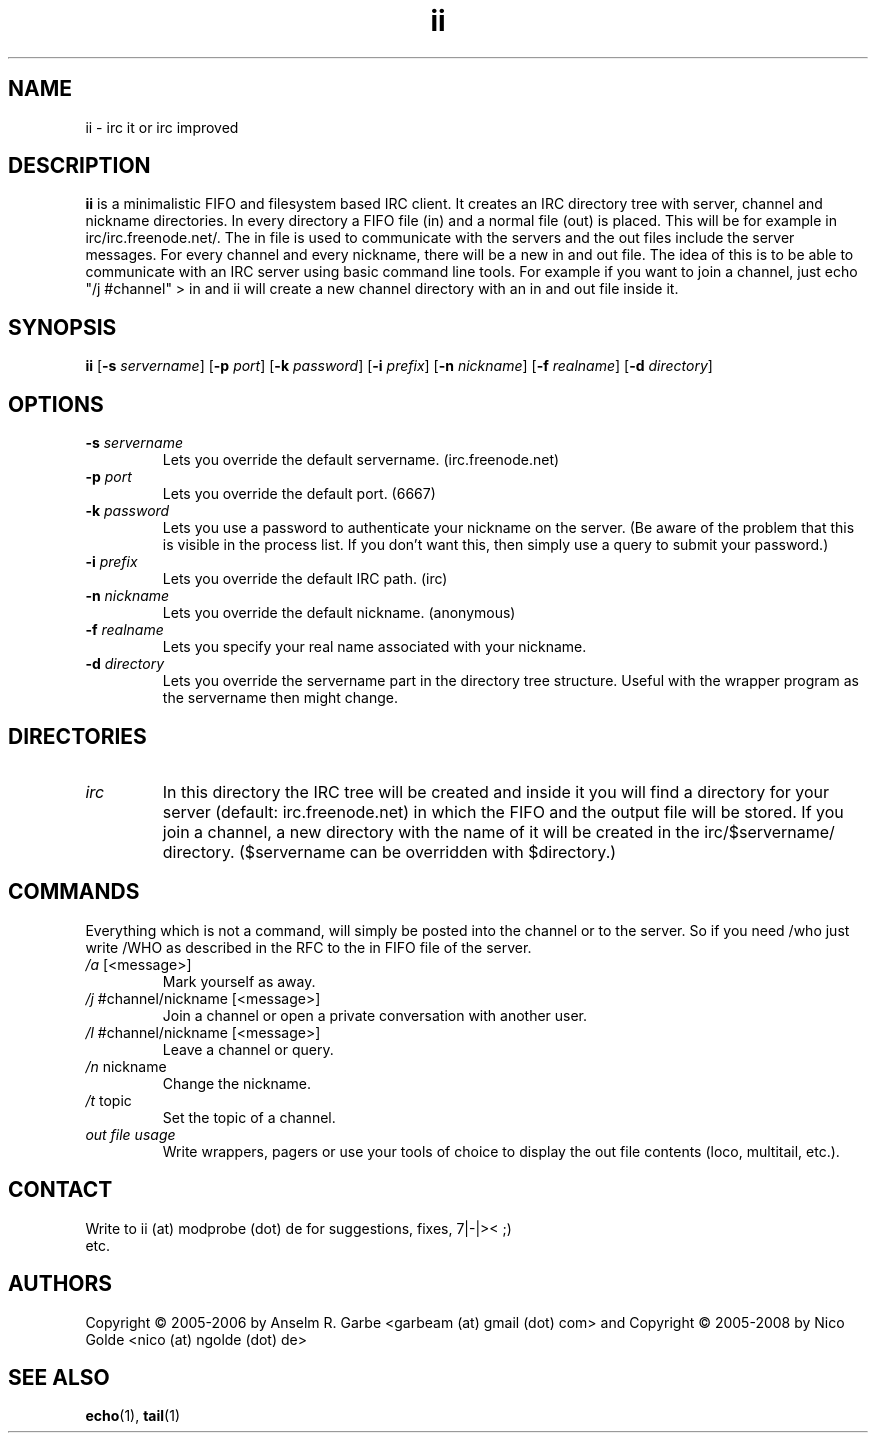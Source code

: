 .de FN
\fI\|\\$1\|\fP\\$2
..
.TH ii 1
.SH NAME
ii \- irc it or irc improved

.SH DESCRIPTION
.B ii
is a minimalistic FIFO and filesystem based IRC client. It creates an IRC
directory tree with server, channel and nickname directories. In every
directory a FIFO file (in) and a normal file (out) is placed. This will be for
example in irc/irc.freenode.net/. The in file is used to communicate with the
servers and the out files include the server messages. For every channel and
every nickname, there will be a new in and out file. The idea of this is to be
able to communicate with an IRC server using basic command line tools.  For
example if you want to join a channel, just echo "/j #channel" > in and ii
will create a new channel directory with an in and out file inside it.

.SH SYNOPSIS
.B ii
.RB [ \-s
.IR servername ]
.RB [ \-p
.IR port ]
.RB [ \-k
.IR password ]
.RB [ \-i
.IR prefix ]
.RB [ \-n
.IR nickname ]
.RB [ \-f
.IR realname ]
.RB [ \-d
.IR directory ]

.SH OPTIONS
.TP
.BI \-s " servername"
Lets you override the default servername. (irc.freenode.net)
.TP
.BI \-p " port"
Lets you override the default port. (6667)
.TP
.BI \-k " password"
Lets you use a password to authenticate your nickname on the server. (Be aware
of the problem that this is visible in the process list. If you don't want
this, then simply use a query to submit your password.)
.TP
.BI \-i " prefix"
Lets you override the default IRC path. (irc)
.TP
.BI \-n " nickname"
Lets you override the default nickname. (anonymous)
.TP
.BI \-f " realname"
Lets you specify your real name associated with your nickname.
.TP
.BI \-d " directory"
Lets you override the servername part in the directory tree structure. Useful
with the wrapper program as the servername then might change.

.SH DIRECTORIES
.TP
.FN irc
In this directory the IRC tree will be created and inside it you will find a
directory for your server (default: irc.freenode.net) in which the FIFO and the
output file will be stored. If you join a channel, a new directory with the
name of it will be created in the irc/$servername/ directory. ($servername can
be overridden with $directory.)

.SH COMMANDS
Everything which is not a command, will simply be posted into the channel or to
the server. So if you need /who just write /WHO as described in the RFC to the
in FIFO file of the server.
.TP
.FN /a " [<message>]"
Mark yourself as away.
.TP
.FN /j " #channel/nickname [<message>]"
Join a channel or open a private conversation with another user.
.TP
.FN /l " #channel/nickname [<message>]"
Leave a channel or query.
.TP
.FN /n " nickname"
Change the nickname.
.TP
.FN /t " topic"
Set the topic of a channel.
.TP
.FN "out file usage"
Write wrappers, pagers or use your tools of choice to display the out file
contents (loco, multitail, etc.). 
.SH CONTACT
.TP
Write to ii (at) modprobe (dot) de for suggestions, fixes, 7|-|>< ;) etc.
.SH AUTHORS
Copyright \(co 2005-2006 by Anselm R. Garbe <garbeam (at) gmail (dot) com> and 
Copyright \(co 2005-2008 by Nico Golde <nico (at) ngolde (dot) de>
.SH SEE ALSO
.BR echo (1),
.BR tail (1)
